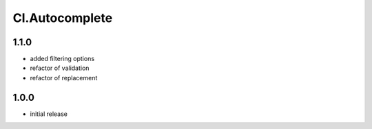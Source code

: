 ===============
Cl.Autocomplete
===============

1.1.0
-----
- added filtering options
- refactor of validation
- refactor of replacement

1.0.0
-----
- initial release